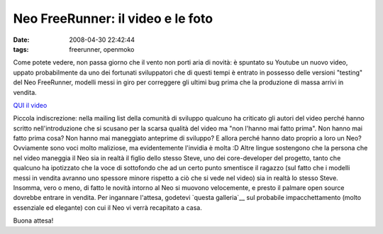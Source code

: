 Neo FreeRunner: il video e le foto
==================================

:date: 2008-04-30 22:42:44
:tags: freerunner, openmoko

Come potete vedere, non passa giorno che il vento non porti aria di
novità: è spuntato su Youtube un nuovo video, uppato probabilmente da
uno dei fortunati sviluppatori che di questi tempi è entrato in possesso
delle versioni "testing" del Neo FreeRunner, modelli messi in giro per
correggere gli ultimi bug prima che la produzione di massa arrivi in
vendita.

`QUI il video <http://www.youtube.com/watch?v=U05kZfURPig>`__

Piccola indiscrezione: nella mailing list della comunità di sviluppo
qualcuno ha criticato gli autori del video perché hanno scritto
nell'introduzione che si scusano per la scarsa qualità del video ma "non
l'hanno mai fatto prima". Non hanno mai fatto prima cosa? Non hanno mai
maneggiato anteprime di sviluppo? E allora perché hanno dato proprio a
loro un Neo? Ovviamente sono voci molto maliziose, ma evidentemente
l'invidia è molta :D Altre lingue sostengono che la persona che nel
video maneggia il Neo sia in realtà il figlio dello stesso Steve, uno
dei core-developer del progetto, tanto che qualcuno ha ipotizzato che la
voce di sottofondo che ad un certo punto smentisce il ragazzo (sul fatto
che i modelli messi in vendita avranno uno spessore minore rispetto a
ciò che si vede nel video) sia in realtà lo stesso Steve. Insomma, vero
o meno, di fatto le novità intorno al Neo si muovono velocemente, e
presto il palmare open source dovrebbe entrare in vendita. Per ingannare
l'attesa, godetevi `questa galleria`__ sul probabile impacchettamento 
(molto essenziale ed elegante) con cui il Neo vi verrà recapitato a casa.

Buona attesa!

.. _questa galleria: http://quickstart.openmoko.org/photographs
